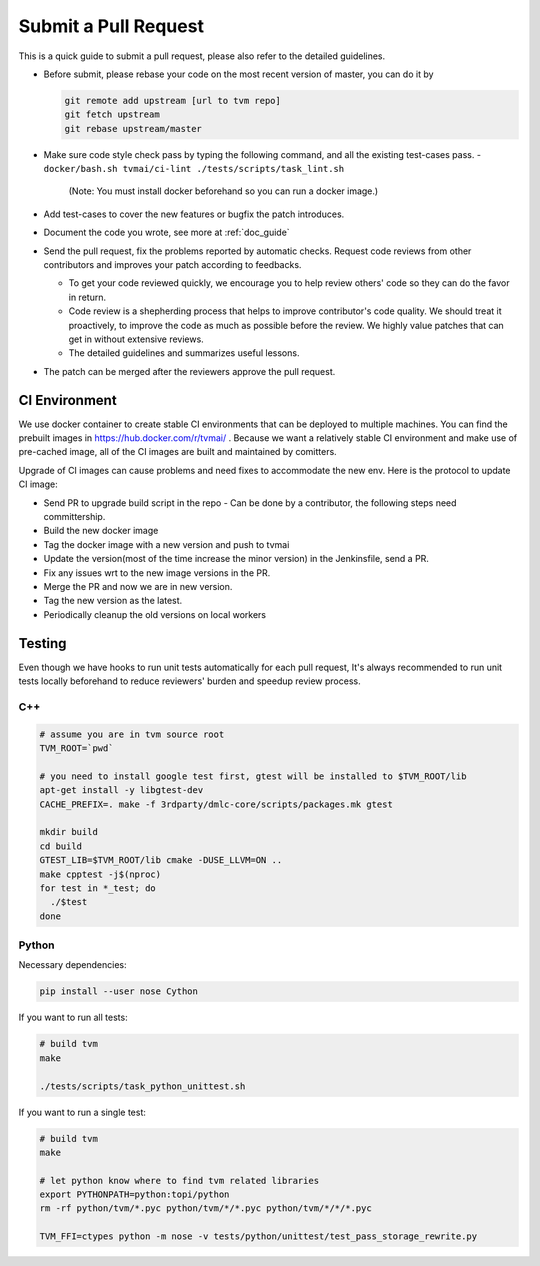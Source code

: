 ..  Licensed to the Apache Software Foundation (ASF) under one
    or more contributor license agreements.  See the NOTICE file
    distributed with this work for additional information
    regarding copyright ownership.  The ASF licenses this file
    to you under the Apache License, Version 2.0 (the
    "License"); you may not use this file except in compliance
    with the License.  You may obtain a copy of the License at

..    http://www.apache.org/licenses/LICENSE-2.0

..  Unless required by applicable law or agreed to in writing,
    software distributed under the License is distributed on an
    "AS IS" BASIS, WITHOUT WARRANTIES OR CONDITIONS OF ANY
    KIND, either express or implied.  See the License for the
    specific language governing permissions and limitations
    under the License.

Submit a Pull Request
=====================

This is a quick guide to submit a pull request, please also refer to the detailed guidelines.

- Before submit, please rebase your code on the most recent version of master, you can do it by

  .. code:: bash

    git remote add upstream [url to tvm repo]
    git fetch upstream
    git rebase upstream/master

- Make sure code style check pass by typing the following command, and all the existing test-cases pass.
  - ``docker/bash.sh tvmai/ci-lint ./tests/scripts/task_lint.sh``
     (Note: You must install docker beforehand so you can run a docker image.)
- Add test-cases to cover the new features or bugfix the patch introduces.
- Document the code you wrote, see more at :ref:`doc_guide`
- Send the pull request,  fix the problems reported by automatic checks.
  Request code reviews from other contributors and improves your patch according to feedbacks.

  - To get your code reviewed quickly, we encourage you to help review others' code so they can do the favor in return.
  - Code review is a shepherding process that helps to improve contributor's code quality.
    We should treat it proactively, to improve the code as much as possible before the review.
    We highly value patches that can get in without extensive reviews.
  - The detailed guidelines and summarizes useful lessons.

- The patch can be merged after the reviewers approve the pull request.


CI Environment
--------------
We use docker container to create stable CI environments
that can be deployed to multiple machines.
You can find the prebuilt images in `<https://hub.docker.com/r/tvmai/>`_ .
Because we want a relatively stable CI environment and make use of pre-cached image,
all of the CI images are built and maintained by comitters.

Upgrade of CI images can cause problems and need fixes to accommodate the new env.
Here is the protocol to update CI image:

- Send PR to upgrade build script in the repo
  - Can be done by a contributor, the following steps need committership.
- Build the new docker image
- Tag the docker image with a new version and push to tvmai
- Update the version(most of the time increase the minor version) in the Jenkinsfile, send a PR.
- Fix any issues wrt to the new image versions in the PR.
- Merge the PR and now we are in new version.
- Tag the new version as the latest.
- Periodically cleanup the old versions on local workers

Testing
-------
Even though we have hooks to run unit tests automatically for each pull request, It's always recommended to run unit tests
locally beforehand to reduce reviewers' burden and speedup review process.

C++
^^^
.. code:: bash

  # assume you are in tvm source root
  TVM_ROOT=`pwd`

  # you need to install google test first, gtest will be installed to $TVM_ROOT/lib
  apt-get install -y libgtest-dev
  CACHE_PREFIX=. make -f 3rdparty/dmlc-core/scripts/packages.mk gtest

  mkdir build
  cd build
  GTEST_LIB=$TVM_ROOT/lib cmake -DUSE_LLVM=ON ..
  make cpptest -j$(nproc)
  for test in *_test; do
    ./$test
  done

Python
^^^^^^
Necessary dependencies:

.. code:: bash

  pip install --user nose Cython

If you want to run all tests:

.. code:: bash

  # build tvm
  make

  ./tests/scripts/task_python_unittest.sh

If you want to run a single test:

.. code:: bash

  # build tvm
  make

  # let python know where to find tvm related libraries
  export PYTHONPATH=python:topi/python
  rm -rf python/tvm/*.pyc python/tvm/*/*.pyc python/tvm/*/*/*.pyc

  TVM_FFI=ctypes python -m nose -v tests/python/unittest/test_pass_storage_rewrite.py
